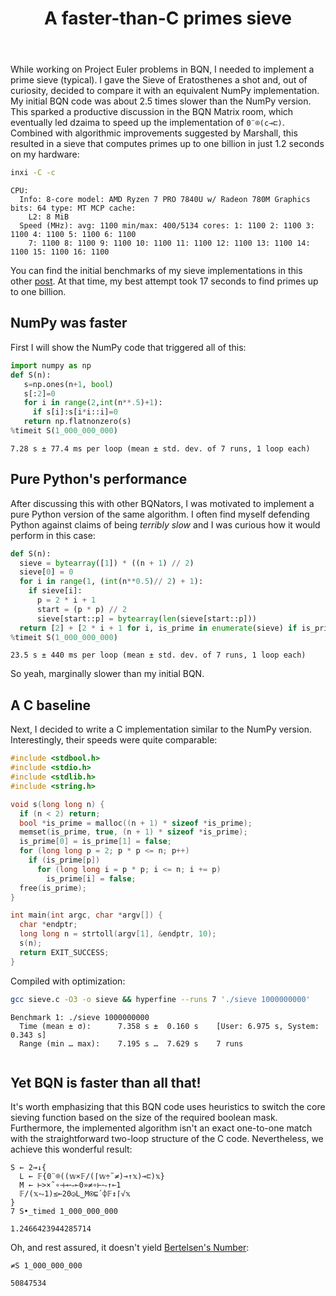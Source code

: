 #+TITLE: A faster-than-C primes sieve
#+OPTIONS: toc:nil num:nil
#+OPTIONS: html-postamble:nil
#+OPTIONS: html-style:nil
#+HTML_HEAD: <link rel="stylesheet" type="text/css" href="../../assets/style.css"/>

While working on Project Euler problems in BQN, I needed to implement a prime sieve (typical).
I gave the Sieve of Eratosthenes a shot and, out of curiosity, decided to compare it with an
equivalent NumPy implementation. My initial BQN code was about 2.5 times slower than the NumPy version.
This sparked a productive discussion in the BQN Matrix room, which eventually led dzaima to
speed up the implementation of =0¨⌾(c⊸⊏)=. Combined with algorithmic improvements suggested by Marshall,
this resulted in a sieve that computes primes up to one billion in just 1.2 seconds on my hardware:

#+begin_src sh :results output :exports both
  inxi -C -c
#+end_src

#+RESULTS:
: CPU:
:   Info: 8-core model: AMD Ryzen 7 PRO 7840U w/ Radeon 780M Graphics bits: 64 type: MT MCP cache:
:     L2: 8 MiB
:   Speed (MHz): avg: 1100 min/max: 400/5134 cores: 1: 1100 2: 1100 3: 1100 4: 1100 5: 1100 6: 1100
:     7: 1100 8: 1100 9: 1100 10: 1100 11: 1100 12: 1100 13: 1100 14: 1100 15: 1100 16: 1100

You can find the initial benchmarks of my sieve implementations in this other [[https://panadestein.github.io/blog/posts/pe.html][post]].
At that time, my best attempt took 17 seconds to find primes up to one billion.

** NumPy was faster

First I will show the NumPy code that triggered all of this:

#+begin_src jupyter-python :session sieve :exports both
  import numpy as np
  def S(n):
     s=np.ones(n+1, bool)
     s[:2]=0
     for i in range(2,int(n**.5)+1):
       if s[i]:s[i*i::i]=0
     return np.flatnonzero(s)
  %timeit S(1_000_000_000)
#+end_src

#+RESULTS:
: 7.28 s ± 77.4 ms per loop (mean ± std. dev. of 7 runs, 1 loop each)

** Pure Python's performance

After discussing this with other BQNators, I was motivated to implement a pure Python version
of the same algorithm. I often find myself defending Python against claims of being /terribly slow/
and I was curious how it would perform in this case:

#+begin_src jupyter-python :session sieve :exports both
  def S(n):
    sieve = bytearray([1]) * ((n + 1) // 2)
    sieve[0] = 0
    for i in range(1, (int(n**0.5)// 2) + 1):
      if sieve[i]:
        p = 2 * i + 1
        start = (p * p) // 2
        sieve[start::p] = bytearray(len(sieve[start::p]))
    return [2] + [2 * i + 1 for i, is_prime in enumerate(sieve) if is_prime and i > 0]
  %timeit S(1_000_000_000)
#+end_src

#+RESULTS:
: 23.5 s ± 440 ms per loop (mean ± std. dev. of 7 runs, 1 loop each)

So yeah, marginally slower than my initial BQN.

** A C baseline

Next, I decided to write a C implementation similar to the NumPy version. Interestingly,
their speeds were quite comparable:

#+begin_src C :tangle sieve.c
  #include <stdbool.h>
  #include <stdio.h>
  #include <stdlib.h>
  #include <string.h>

  void s(long long n) {
    if (n < 2) return;
    bool *is_prime = malloc((n + 1) * sizeof *is_prime);
    memset(is_prime, true, (n + 1) * sizeof *is_prime);
    is_prime[0] = is_prime[1] = false;
    for (long long p = 2; p * p <= n; p++)
      if (is_prime[p])
        for (long long i = p * p; i <= n; i += p)
          is_prime[i] = false;
    free(is_prime);
  }

  int main(int argc, char *argv[]) {
    char *endptr;
    long long n = strtoll(argv[1], &endptr, 10);
    s(n);
    return EXIT_SUCCESS;
  }
#+end_src

Compiled with optimization:

#+BEGIN_SRC sh :results output :exports both
  gcc sieve.c -O3 -o sieve && hyperfine --runs 7 './sieve 1000000000'
#+END_SRC

#+RESULTS:
: Benchmark 1: ./sieve 1000000000
:   Time (mean ± σ):      7.358 s ±  0.160 s    [User: 6.975 s, System: 0.343 s]
:   Range (min … max):    7.195 s …  7.629 s    7 runs
:  

** Yet BQN is faster than all that!

It's worth emphasizing that this BQN code uses heuristics to switch the core sieving
function based on the size of the required boolean mask. Furthermore, the implemented
algorithm isn't an exact one-to-one match with the straightforward two-loop structure
of the C code. Nevertheless, we achieve this wonderful result:

#+begin_src bqn :exports both
  S ← 2⊸↓{
    L ← 𝔽{0¨⌾((𝕨×𝔽/(⌈𝕨÷˜≠)⊸↑𝕩)⊸⊏)𝕩}
    M ← ⊢>×˜∘⊣⊸⥊⟜0»≠∘⊢⥊↑⟜1
    𝔽/(𝕩⥊1)≤⟜20◶L‿M⍟⊑´⌽𝔽↕⌈√𝕩
  }
  7 S•_timed 1_000_000_000
#+end_src

#+RESULTS:
: 1.2466423944285714

Oh, and rest assured, it doesn't yield [[https://mathworld.wolfram.com/BertelsensNumber.html][Bertelsen's Number]]:

#+begin_src bqn :exports both
  ≠S 1_000_000_000
#+end_src

#+RESULTS:
: 50847534

# Local Variables:
# org-html-htmlize-output-type: nil
# End:
